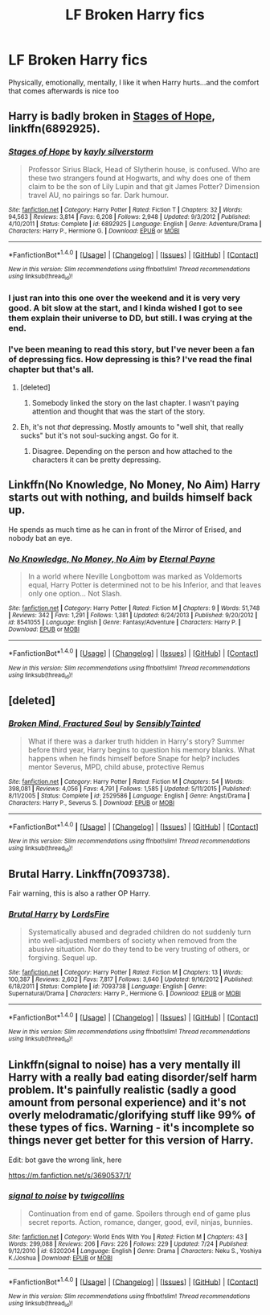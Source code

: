 #+TITLE: LF Broken Harry fics

* LF Broken Harry fics
:PROPERTIES:
:Author: AevnNoram
:Score: 9
:DateUnix: 1509389287.0
:DateShort: 2017-Oct-30
:FlairText: Request
:END:
Physically, emotionally, mentally, I like it when Harry hurts...and the comfort that comes afterwards is nice too


** Harry is badly broken in [[https://www.fanfiction.net/s/6892925/1/Stages-of-Hope][Stages of Hope]], linkffn(6892925).
:PROPERTIES:
:Author: InquisitorCOC
:Score: 9
:DateUnix: 1509394325.0
:DateShort: 2017-Oct-30
:END:

*** [[http://www.fanfiction.net/s/6892925/1/][*/Stages of Hope/*]] by [[https://www.fanfiction.net/u/291348/kayly-silverstorm][/kayly silverstorm/]]

#+begin_quote
  Professor Sirius Black, Head of Slytherin house, is confused. Who are these two strangers found at Hogwarts, and why does one of them claim to be the son of Lily Lupin and that git James Potter? Dimension travel AU, no pairings so far. Dark humour.
#+end_quote

^{/Site/: [[http://www.fanfiction.net/][fanfiction.net]] *|* /Category/: Harry Potter *|* /Rated/: Fiction T *|* /Chapters/: 32 *|* /Words/: 94,563 *|* /Reviews/: 3,814 *|* /Favs/: 6,208 *|* /Follows/: 2,948 *|* /Updated/: 9/3/2012 *|* /Published/: 4/10/2011 *|* /Status/: Complete *|* /id/: 6892925 *|* /Language/: English *|* /Genre/: Adventure/Drama *|* /Characters/: Harry P., Hermione G. *|* /Download/: [[http://www.ff2ebook.com/old/ffn-bot/index.php?id=6892925&source=ff&filetype=epub][EPUB]] or [[http://www.ff2ebook.com/old/ffn-bot/index.php?id=6892925&source=ff&filetype=mobi][MOBI]]}

--------------

*FanfictionBot*^{1.4.0} *|* [[[https://github.com/tusing/reddit-ffn-bot/wiki/Usage][Usage]]] | [[[https://github.com/tusing/reddit-ffn-bot/wiki/Changelog][Changelog]]] | [[[https://github.com/tusing/reddit-ffn-bot/issues/][Issues]]] | [[[https://github.com/tusing/reddit-ffn-bot/][GitHub]]] | [[[https://www.reddit.com/message/compose?to=tusing][Contact]]]

^{/New in this version: Slim recommendations using/ ffnbot!slim! /Thread recommendations using/ linksub(thread_id)!}
:PROPERTIES:
:Author: FanfictionBot
:Score: 2
:DateUnix: 1509394331.0
:DateShort: 2017-Oct-30
:END:


*** I just ran into this one over the weekend and it is very very good. A bit slow at the start, and I kinda wished I got to see them explain their universe to DD, but still. I was crying at the end.
:PROPERTIES:
:Author: StarDolph
:Score: 2
:DateUnix: 1509414303.0
:DateShort: 2017-Oct-31
:END:


*** I've been meaning to read this story, but I've never been a fan of depressing fics. How depressing is this? I've read the final chapter but that's all.
:PROPERTIES:
:Author: AutumnSouls
:Score: 1
:DateUnix: 1509402055.0
:DateShort: 2017-Oct-31
:END:

**** [deleted]
:PROPERTIES:
:Score: 3
:DateUnix: 1509403190.0
:DateShort: 2017-Oct-31
:END:

***** Somebody linked the story on the last chapter. I wasn't paying attention and thought that was the start of the story.
:PROPERTIES:
:Author: AutumnSouls
:Score: 1
:DateUnix: 1509403538.0
:DateShort: 2017-Oct-31
:END:


**** Eh, it's not /that/ depressing. Mostly amounts to "well shit, that really sucks" but it's not soul-sucking angst. Go for it.
:PROPERTIES:
:Author: Averant
:Score: 2
:DateUnix: 1509405200.0
:DateShort: 2017-Oct-31
:END:

***** Disagree. Depending on the person and how attached to the characters it can be pretty depressing.
:PROPERTIES:
:Author: fflai
:Score: 1
:DateUnix: 1509463034.0
:DateShort: 2017-Oct-31
:END:


** Linkffn(No Knowledge, No Money, No Aim) Harry starts out with nothing, and builds himself back up.

He spends as much time as he can in front of the Mirror of Erised, and nobody bat an eye.
:PROPERTIES:
:Author: Jahoan
:Score: 3
:DateUnix: 1509416766.0
:DateShort: 2017-Oct-31
:END:

*** [[http://www.fanfiction.net/s/8541055/1/][*/No Knowledge, No Money, No Aim/*]] by [[https://www.fanfiction.net/u/4263085/Eternal-Payne][/Eternal Payne/]]

#+begin_quote
  In a world where Neville Longbottom was marked as Voldemorts equal, Harry Potter is determined not to be his Inferior, and that leaves only one option... Not Slash.
#+end_quote

^{/Site/: [[http://www.fanfiction.net/][fanfiction.net]] *|* /Category/: Harry Potter *|* /Rated/: Fiction M *|* /Chapters/: 9 *|* /Words/: 51,748 *|* /Reviews/: 342 *|* /Favs/: 1,291 *|* /Follows/: 1,381 *|* /Updated/: 6/24/2013 *|* /Published/: 9/20/2012 *|* /id/: 8541055 *|* /Language/: English *|* /Genre/: Fantasy/Adventure *|* /Characters/: Harry P. *|* /Download/: [[http://www.ff2ebook.com/old/ffn-bot/index.php?id=8541055&source=ff&filetype=epub][EPUB]] or [[http://www.ff2ebook.com/old/ffn-bot/index.php?id=8541055&source=ff&filetype=mobi][MOBI]]}

--------------

*FanfictionBot*^{1.4.0} *|* [[[https://github.com/tusing/reddit-ffn-bot/wiki/Usage][Usage]]] | [[[https://github.com/tusing/reddit-ffn-bot/wiki/Changelog][Changelog]]] | [[[https://github.com/tusing/reddit-ffn-bot/issues/][Issues]]] | [[[https://github.com/tusing/reddit-ffn-bot/][GitHub]]] | [[[https://www.reddit.com/message/compose?to=tusing][Contact]]]

^{/New in this version: Slim recommendations using/ ffnbot!slim! /Thread recommendations using/ linksub(thread_id)!}
:PROPERTIES:
:Author: FanfictionBot
:Score: 1
:DateUnix: 1509416788.0
:DateShort: 2017-Oct-31
:END:


** [deleted]
:PROPERTIES:
:Score: 2
:DateUnix: 1509417338.0
:DateShort: 2017-Oct-31
:END:

*** [[http://www.fanfiction.net/s/2529586/1/][*/Broken Mind, Fractured Soul/*]] by [[https://www.fanfiction.net/u/747438/SensiblyTainted][/SensiblyTainted/]]

#+begin_quote
  What if there was a darker truth hidden in Harry's story? Summer before third year, Harry begins to question his memory blanks. What happens when he finds himself before Snape for help? includes mentor Severus, MPD, child abuse, protective Remus
#+end_quote

^{/Site/: [[http://www.fanfiction.net/][fanfiction.net]] *|* /Category/: Harry Potter *|* /Rated/: Fiction M *|* /Chapters/: 54 *|* /Words/: 398,081 *|* /Reviews/: 4,056 *|* /Favs/: 4,791 *|* /Follows/: 1,585 *|* /Updated/: 5/11/2015 *|* /Published/: 8/11/2005 *|* /Status/: Complete *|* /id/: 2529586 *|* /Language/: English *|* /Genre/: Angst/Drama *|* /Characters/: Harry P., Severus S. *|* /Download/: [[http://www.ff2ebook.com/old/ffn-bot/index.php?id=2529586&source=ff&filetype=epub][EPUB]] or [[http://www.ff2ebook.com/old/ffn-bot/index.php?id=2529586&source=ff&filetype=mobi][MOBI]]}

--------------

*FanfictionBot*^{1.4.0} *|* [[[https://github.com/tusing/reddit-ffn-bot/wiki/Usage][Usage]]] | [[[https://github.com/tusing/reddit-ffn-bot/wiki/Changelog][Changelog]]] | [[[https://github.com/tusing/reddit-ffn-bot/issues/][Issues]]] | [[[https://github.com/tusing/reddit-ffn-bot/][GitHub]]] | [[[https://www.reddit.com/message/compose?to=tusing][Contact]]]

^{/New in this version: Slim recommendations using/ ffnbot!slim! /Thread recommendations using/ linksub(thread_id)!}
:PROPERTIES:
:Author: FanfictionBot
:Score: 2
:DateUnix: 1509417362.0
:DateShort: 2017-Oct-31
:END:


** Brutal Harry. Linkffn(7093738).

Fair warning, this is also a rather OP Harry.
:PROPERTIES:
:Author: TheVoteMote
:Score: 1
:DateUnix: 1509390342.0
:DateShort: 2017-Oct-30
:END:

*** [[http://www.fanfiction.net/s/7093738/1/][*/Brutal Harry/*]] by [[https://www.fanfiction.net/u/2503838/LordsFire][/LordsFire/]]

#+begin_quote
  Systematically abused and degraded children do not suddenly turn into well-adjusted members of society when removed from the abusive situation. Nor do they tend to be very trusting of others, or forgiving. Sequel up.
#+end_quote

^{/Site/: [[http://www.fanfiction.net/][fanfiction.net]] *|* /Category/: Harry Potter *|* /Rated/: Fiction M *|* /Chapters/: 13 *|* /Words/: 100,387 *|* /Reviews/: 2,602 *|* /Favs/: 7,817 *|* /Follows/: 3,640 *|* /Updated/: 9/16/2012 *|* /Published/: 6/18/2011 *|* /Status/: Complete *|* /id/: 7093738 *|* /Language/: English *|* /Genre/: Supernatural/Drama *|* /Characters/: Harry P., Hermione G. *|* /Download/: [[http://www.ff2ebook.com/old/ffn-bot/index.php?id=7093738&source=ff&filetype=epub][EPUB]] or [[http://www.ff2ebook.com/old/ffn-bot/index.php?id=7093738&source=ff&filetype=mobi][MOBI]]}

--------------

*FanfictionBot*^{1.4.0} *|* [[[https://github.com/tusing/reddit-ffn-bot/wiki/Usage][Usage]]] | [[[https://github.com/tusing/reddit-ffn-bot/wiki/Changelog][Changelog]]] | [[[https://github.com/tusing/reddit-ffn-bot/issues/][Issues]]] | [[[https://github.com/tusing/reddit-ffn-bot/][GitHub]]] | [[[https://www.reddit.com/message/compose?to=tusing][Contact]]]

^{/New in this version: Slim recommendations using/ ffnbot!slim! /Thread recommendations using/ linksub(thread_id)!}
:PROPERTIES:
:Author: FanfictionBot
:Score: 1
:DateUnix: 1509390381.0
:DateShort: 2017-Oct-30
:END:


** Linkffn(signal to noise) has a very mentally ill Harry with a really bad eating disorder/self harm problem. It's painfully realistic (sadly a good amount from personal experience) and it's not overly melodramatic/glorifying stuff like 99% of these types of fics. Warning - it's incomplete so things never get better for this version of Harry.

Edit: bot gave the wrong link, here

[[https://m.fanfiction.net/s/3690537/1/]]
:PROPERTIES:
:Author: ebec20
:Score: 1
:DateUnix: 1509525145.0
:DateShort: 2017-Nov-01
:END:

*** [[http://www.fanfiction.net/s/6320204/1/][*/signal to noise/*]] by [[https://www.fanfiction.net/u/17436/twigcollins][/twigcollins/]]

#+begin_quote
  Continuation from end of game. Spoilers through end of game plus secret reports. Action, romance, danger, good, evil, ninjas, bunnies.
#+end_quote

^{/Site/: [[http://www.fanfiction.net/][fanfiction.net]] *|* /Category/: World Ends With You *|* /Rated/: Fiction M *|* /Chapters/: 43 *|* /Words/: 299,088 *|* /Reviews/: 206 *|* /Favs/: 226 *|* /Follows/: 229 *|* /Updated/: 7/24 *|* /Published/: 9/12/2010 *|* /id/: 6320204 *|* /Language/: English *|* /Genre/: Drama *|* /Characters/: Neku S., Yoshiya K./Joshua *|* /Download/: [[http://www.ff2ebook.com/old/ffn-bot/index.php?id=6320204&source=ff&filetype=epub][EPUB]] or [[http://www.ff2ebook.com/old/ffn-bot/index.php?id=6320204&source=ff&filetype=mobi][MOBI]]}

--------------

*FanfictionBot*^{1.4.0} *|* [[[https://github.com/tusing/reddit-ffn-bot/wiki/Usage][Usage]]] | [[[https://github.com/tusing/reddit-ffn-bot/wiki/Changelog][Changelog]]] | [[[https://github.com/tusing/reddit-ffn-bot/issues/][Issues]]] | [[[https://github.com/tusing/reddit-ffn-bot/][GitHub]]] | [[[https://www.reddit.com/message/compose?to=tusing][Contact]]]

^{/New in this version: Slim recommendations using/ ffnbot!slim! /Thread recommendations using/ linksub(thread_id)!}
:PROPERTIES:
:Author: FanfictionBot
:Score: 1
:DateUnix: 1509525187.0
:DateShort: 2017-Nov-01
:END:
